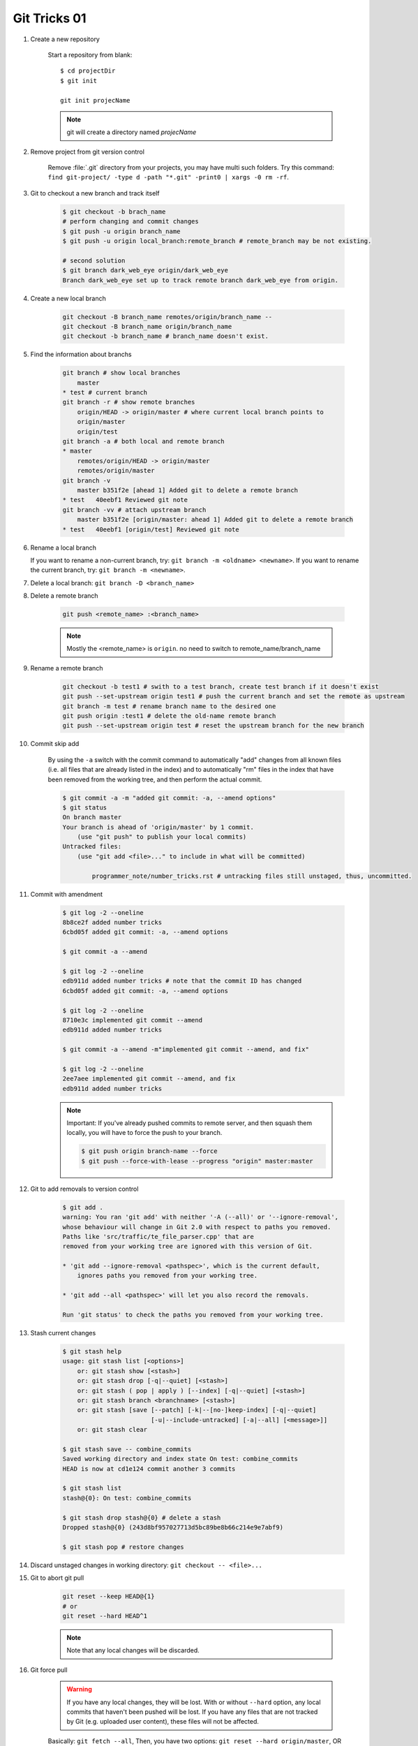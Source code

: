 *************
Git Tricks 01
*************

#. Create a new repository

    Start a repository from blank::

        $ cd projectDir
        $ git init

        git init projecName

    .. note::

        git will create a directory named *projecName*

#. Remove project from git version control

    Remove :file:`.git` directory from your projects, you may
    have multi such folders. Try this command: ``find git-project/ -type d -path "*.git" -print0 | xargs -0 rm -rf``.

#. Git to checkout a new branch and track itself

    .. code-block:: sh

        $ git checkout -b brach_name
        # perform changing and commit changes
        $ git push -u origin branch_name
        $ git push -u origin local_branch:remote_branch # remote_branch may be not existing.

        # second solution
        $ git branch dark_web_eye origin/dark_web_eye
        Branch dark_web_eye set up to track remote branch dark_web_eye from origin.

#. Create a new local branch

    .. code-block:: sh

        git checkout -B branch_name remotes/origin/branch_name --
        git checkout -B branch_name origin/branch_name
        git checkout -b branch_name # branch_name doesn't exist.

    .. code-block:: none
        :caption: Manual

        git checkout -b|-B <new_branch> [<start point>]

        Specifying -b causes a new branch to be created as if git-branch(1) were called
        and then checked out. In this case you can use the --track or --no-track options,
        which will be passed to git branch. As a convenience, --track without -b implies
        branch creation; see the description of --track below.

        If -B is given, <new_branch> is created if it doesn’t exist; otherwise, it is reset.
        This is the transactional equivalent of

            $ git branch -f <branch> [<start point>]
            $ git checkout <branch>

        that is to say, the branch is not reset/created unless "git checkout" is successful.

#. Find the information about branchs

    .. code-block:: sh

        git branch # show local branches
            master
        * test # current branch
        git branch -r # show remote branches
            origin/HEAD -> origin/master # where current local branch points to
            origin/master
            origin/test
        git branch -a # both local and remote branch
        * master
            remotes/origin/HEAD -> origin/master
            remotes/origin/master
        git branch -v
            master b351f2e [ahead 1] Added git to delete a remote branch
        * test   40eebf1 Reviewed git note
        git branch -vv # attach upstream branch
            master b351f2e [origin/master: ahead 1] Added git to delete a remote branch
        * test   40eebf1 [origin/test] Reviewed git note

#. Rename a local branch

   If you want to rename a non-current branch, try: ``git branch -m <oldname> <newname>``.
   If you want to rename the current branch, try: ``git branch -m <newname>``.

#. Delete a local branch: ``git branch -D <branch_name>``

#. Delete a remote branch

    .. code-block:: sh

        git push <remote_name> :<branch_name>

    .. note:: Mostly the <remote_name> is ``origin``. no need to switch to remote_name/branch_name

#. Rename a remote branch

    .. code-block:: sh

        git checkout -b test1 # swith to a test branch, create test branch if it doesn't exist
        git push --set-upstream origin test1 # push the current branch and set the remote as upstream
        git branch -m test # rename branch name to the desired one
        git push origin :test1 # delete the old-name remote branch
        git push --set-upstream origin test # reset the upstream branch for the new branch

#. Commit skip add

    By using the ``-a`` switch with the commit command to automatically "add" changes from
    all known files (i.e. all files that are already listed in the index) and
    to automatically "rm" files in the index that have been removed from the working tree,
    and then perform the actual commit.

    .. code-block:: sh

        $ git commit -a -m "added git commit: -a, --amend options"
        $ git status
        On branch master
        Your branch is ahead of 'origin/master' by 1 commit.
            (use "git push" to publish your local commits)
        Untracked files:
            (use "git add <file>..." to include in what will be committed)

                programmer_note/number_tricks.rst # untracking files still unstaged, thus, uncommitted.

#. Commit with amendment

    .. code-block:: sh

        $ git log -2 --oneline
        8b8ce2f added number tricks
        6cbd05f added git commit: -a, --amend options

        $ git commit -a --amend

        $ git log -2 --oneline
        edb911d added number tricks # note that the commit ID has changed
        6cbd05f added git commit: -a, --amend options

        $ git log -2 --oneline
        8710e3c implemented git commit --amend
        edb911d added number tricks

        $ git commit -a --amend -m"implemented git commit --amend, and fix"

        $ git log -2 --oneline
        2ee7aee implemented git commit --amend, and fix
        edb911d added number tricks

    .. note::

        Important: If you've already pushed commits to remote server, and then squash them locally,
        you will have to force the push to your branch.

        .. code-block:: sh

            $ git push origin branch-name --force
            $ git push --force-with-lease --progress "origin" master:master

#. Git to add removals to version control

    .. code-block:: sh

        $ git add .
        warning: You ran 'git add' with neither '-A (--all)' or '--ignore-removal',
        whose behaviour will change in Git 2.0 with respect to paths you removed.
        Paths like 'src/traffic/te_file_parser.cpp' that are
        removed from your working tree are ignored with this version of Git.

        * 'git add --ignore-removal <pathspec>', which is the current default,
            ignores paths you removed from your working tree.

        * 'git add --all <pathspec>' will let you also record the removals.

        Run 'git status' to check the paths you removed from your working tree.

#. Stash current changes

    .. code-block:: sh

        $ git stash help
        usage: git stash list [<options>]
            or: git stash show [<stash>]
            or: git stash drop [-q|--quiet] [<stash>]
            or: git stash ( pop | apply ) [--index] [-q|--quiet] [<stash>]
            or: git stash branch <branchname> [<stash>]
            or: git stash [save [--patch] [-k|--[no-]keep-index] [-q|--quiet]
                                [-u|--include-untracked] [-a|--all] [<message>]]
            or: git stash clear

        $ git stash save -- combine_commits
        Saved working directory and index state On test: combine_commits
        HEAD is now at cd1e124 commit another 3 commits

        $ git stash list
        stash@{0}: On test: combine_commits

        $ git stash drop stash@{0} # delete a stash
        Dropped stash@{0} (243d8bf957027713d5bc89be8b66c214e9e7abf9)

        $ git stash pop # restore changes

#. Discard unstaged changes in working directory: ``git checkout -- <file>...``

#. Git to abort git pull

    .. code-block:: sh

            git reset --keep HEAD@{1}
            # or
            git reset --hard HEAD^1

    .. note:: Note that any local changes will be discarded.

#. Git force pull

    .. warning::

        If you have any local changes, they will be lost.
        With or without ``--hard`` option, any local commits
        that haven't been pushed will be lost. If you have any
        files that are not tracked by Git (e.g. uploaded user
        content), these files will not be affected.

    Basically: ``git fetch --all``,
    Then, you have two options: ``git reset --hard origin/master``,
    OR If you are on some other branch:`` git reset --hard origin/<branch_name>``.

#. Change remote url

    .. code-block:: sh

        git remote get-url [--push] [--all] <name>

    Retrieves the URLs for a remote. Configurations for insteadOf and pushInsteadOf
    are expanded here. By default, only the first fetch URL is listed.

    * With ``--push``, push URLs are queried rather than fetch URLs.
    * With ``--all``, all URLs for the remote will be listed. [only FETCH url]

    .. code-block:: sh

        git remote set-url [--push] <name> <newurl> [<oldurl>]
        git remote set-url --add <name> <newurl>
        git remote set-url --delete <name> <url>

    Changes URLs for the remote. Sets first URL for remote *name* (mostly, *name* is ``origin``) that
    matches regex *oldurl* (first URL if no *oldurl* is given) to  *newurl*. If *oldurl* doesn’t match
    any URL, an error occurs and nothing is changed.

    * With ``--push``, push URLs are manipulated instead of fetch URLs.
    * With ``--add``, instead of changing existing URLs, new URL is added.
    * With ``--delete``, instead of changing existing URLs, all URLs matching regex *url* are deleted
        for remote *name*. Trying to delete all non-push URLs is an error.

    .. note::

        Note that the push URL and the fetch URL, even though they can be set differently,
        must still refer to the same place. What you pushed to the push URL should be what
        you would see if you immediately fetched from the fetch URL. If you are trying to
        fetch from one place (e.g. your upstream) and push to another (e.g. your publishing
        repository), use two separate remotes.

    .. code-block:: sh

        git remote set-url origin https://github.com/akheron/jansson.git

#. Cherry-pick one commit: ``git cherry-pick <commit-id>``

#. Diff two different files

    .. code-block:: sh

        # First
        $ git diff --no-index fileA  fileB

        # Second
        $ diff fileA fileB

        # Third, colorfully diff, side by side comparison.
        $ vimdiff fileA fileB

#. Comparing with arbitrary commits

    .. code-block:: sh

        # Instead of using the tip of the current branch, compare with the tip of "test" branch
        git diff test

        # Compare with the tip of the current branch, but limit the comparison to the file "test"
        git diff HEAD -- ./test

        # Compare the version before the last commit and the last commit
        git diff HEAD^ HEAD

        # Changes between the tips of the <topic> and the <master> branches
        git diff topic master

        # Changes that occurred on the master branch since when the topic branch was started off it
        git diff topic...master

#. Merge branch

    .. code-block:: sh

        # Merge current branch with <branch>
        git merge <branch>

#. Remove files and keep local

    .. code-block:: sh

        $ git rm
        usage: git rm [<options>] [--] <file>...

        -n, --dry-run         dry run
        -q, --quiet           do not list removed files
        --cached              only remove from the index
        -f, --force           override the up-to-date check
        -r                    allow recursive removal
        --ignore-unmatch      exit with a zero status even if nothing matched

        git rm --cached -r file/directory

    afterwards add file/directory to *.gitignore* so git doesn't add it back.

    .. note::

        gitignore - Specifies intentionally untracked files to ignore

        The purpose of gitignore files is to ensure that certain files
        not tracked by Git remain untracked.

        To stop tracking a file that is currently tracked,
        use **git rm --cached**.

#. Exclude certain commit: ``git revert commit_hash_to_exclude``
